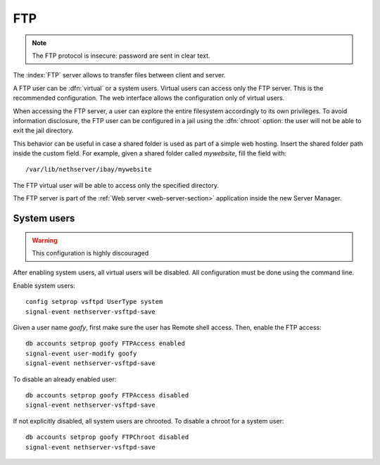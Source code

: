 .. _ftp-section:

===
FTP
===

.. note:: The FTP protocol is insecure: password are sent in clear text.

The :index:`FTP` server allows to transfer files between client and server.

A FTP user can be :dfn:`virtual` or a system users.
Virtual users can access only the FTP server. This is the recommended configuration.
The web interface allows the configuration only of virtual users.

When accessing the FTP server, a user can explore the entire filesystem accordingly to its own privileges.
To avoid information disclosure, the FTP user can be configured in a jail using the :dfn:`chroot` option: the user
will not be able to exit the jail directory.

This behavior can be useful in case a shared folder is used as part of a simple web hosting. Insert the shared folder
path inside the custom field. For example, given a shared folder called *mywebsite*, fill the field with: ::

  /var/lib/nethserver/ibay/mywebsite

The FTP virtual user will be able to access only the specified directory.

The FTP server is part of the :ref:`Web server <web-server-section>` application inside the new Server Manager.

System users
============

.. warning:: This configuration is highly discouraged

After enabling system users, all virtual users will be disabled.
All configuration must be done using the command line.

Enable system users: ::

  config setprop vsftpd UserType system
  signal-event nethserver-vsftpd-save

Given a user name *goofy*, first make sure the user has Remote shell access.
Then, enable the FTP access: ::

  db accounts setprop goofy FTPAccess enabled
  signal-event user-modify goofy
  signal-event nethserver-vsftpd-save

To disable an already enabled user: ::

  db accounts setprop goofy FTPAccess disabled
  signal-event nethserver-vsftpd-save

If not explicitly disabled, all system users are chrooted. To disable a chroot for a system user: ::

  db accounts setprop goofy FTPChroot disabled
  signal-event nethserver-vsftpd-save


